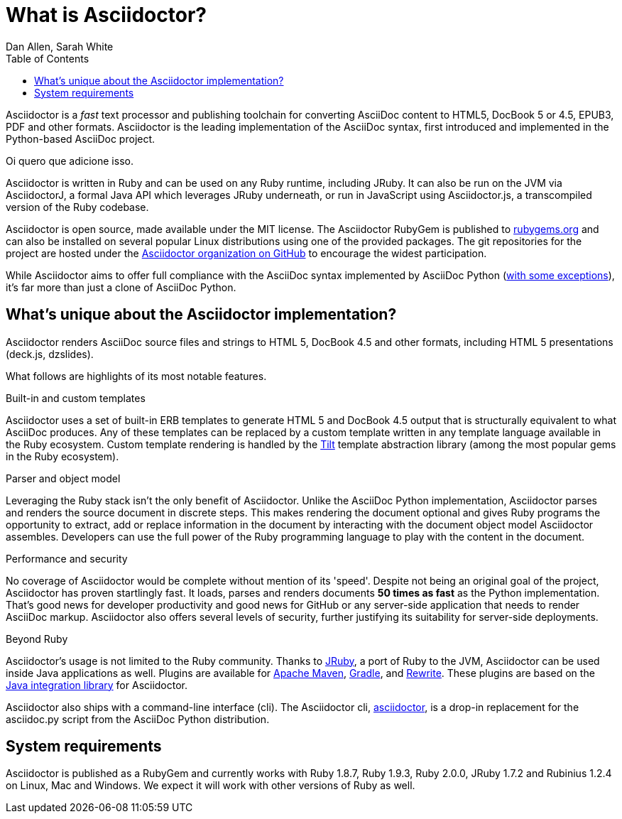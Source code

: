 = What is Asciidoctor?
Dan Allen, Sarah White
:awestruct-layout: base
ifndef::awestruct[]
:toc:
:idprefix:
:idseparator: -
endif::awestruct[]
:gh-org: https://github.com/asciidoctor

Asciidoctor is a _fast_ text processor and publishing toolchain for converting AsciiDoc content to HTML5, DocBook 5 or 4.5, EPUB3, PDF and other formats.
Asciidoctor is the leading implementation of the AsciiDoc syntax, first introduced and implemented in the Python-based AsciiDoc project.

Oi quero que adicione isso.

Asciidoctor is written in Ruby and can be used on any Ruby runtime, including JRuby.
It can also be run on the JVM via AsciidoctorJ, a formal Java API which leverages JRuby underneath, or run in JavaScript using Asciidoctor.js, a transcompiled version of the Ruby codebase.

Asciidoctor is open source, made available under the MIT license.
The Asciidoctor RubyGem is published to http://rubygems.org/gems/asciidoctor[rubygems.org] and can also be installed on several popular Linux distributions using one of the provided packages.
The git repositories for the project are hosted under the {gh-org}[Asciidoctor organization on GitHub] to encourage the widest participation.

While Asciidoctor aims to offer full compliance with the AsciiDoc syntax implemented by AsciiDoc Python (http://asciidoctor.org/docs/asciidoc-asciidoctor-diffs[with some exceptions]), it's far more than just a clone of AsciiDoc Python.

== What's unique about the Asciidoctor implementation?

Asciidoctor renders AsciiDoc source files and strings to HTML 5, DocBook 4.5 and other formats, including HTML 5 presentations (deck.js, dzslides).

What follows are highlights of its most notable features.

.Built-in and custom templates
Asciidoctor uses a set of built-in ERB templates to generate HTML 5 and DocBook 4.5 output that is structurally equivalent to what AsciiDoc produces. 
Any of these templates can be replaced by a custom template written in any template language available in the Ruby ecosystem. 
Custom template rendering is handled by the https://github.com/rtomayko/tilt[Tilt] template abstraction library (among the most popular gems in the Ruby ecosystem).

.Parser and object model
Leveraging the Ruby stack isn't the only benefit of Asciidoctor. 
Unlike the AsciiDoc Python implementation, Asciidoctor parses and renders the source document in discrete steps. 
This makes rendering the document optional and gives Ruby programs the opportunity to extract, add or replace information in the document by interacting with the document object model Asciidoctor assembles. 
Developers can use the full power of the Ruby programming language to play with the content in the document.

.Performance and security
No coverage of Asciidoctor would be complete without mention of its 'speed'. 
Despite not being an original goal of the project, Asciidoctor has proven startlingly fast. 
It loads, parses and renders documents *50 times as fast* as the Python implementation. 
That's good news for developer productivity and good news for GitHub or any server-side application that needs to render AsciiDoc markup. 
Asciidoctor also offers several levels of security, further justifying its suitability for server-side deployments.

.Beyond Ruby
Asciidoctor's usage is not limited to the Ruby community. 
Thanks to http://jruby.org[JRuby], a port of Ruby to the JVM, Asciidoctor can be used inside Java applications as well.
Plugins are available for {gh-org}/asciidoctor-maven-plugin[Apache Maven],  {gh-org}/asciidoctor-gradle-plugin[Gradle], and https://github.com/ocpsoft/rewrite/tree/master/transform-markup[Rewrite].
These plugins are based on the {gh-org}/asciidoctor-java-integration[Java integration library] for Asciidoctor. 

Asciidoctor also ships with a command-line interface (cli). 
The Asciidoctor cli, link:/man/asciidoctor/[+asciidoctor+], is a drop-in replacement for the +asciidoc.py+ script from the AsciiDoc Python distribution.

== System requirements

Asciidoctor is published as a RubyGem and currently works with Ruby 1.8.7, Ruby 1.9.3, Ruby 2.0.0, JRuby 1.7.2 and Rubinius 1.2.4 on Linux, Mac and Windows. 
We expect it will work with other versions of Ruby as well.
